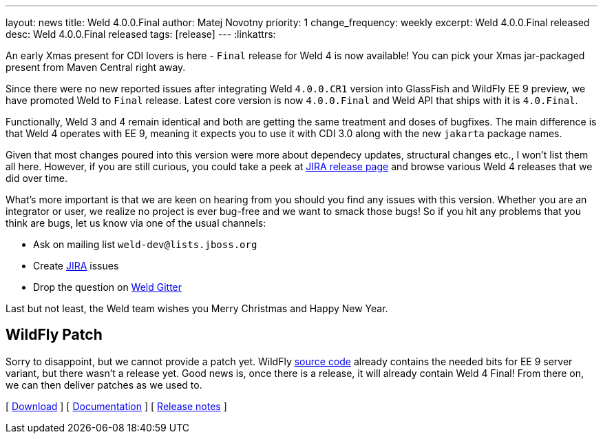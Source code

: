 ---
layout: news
title: Weld 4.0.0.Final
author: Matej Novotny
priority: 1
change_frequency: weekly
excerpt: Weld 4.0.0.Final released
desc: Weld 4.0.0.Final released
tags: [release]
---
:linkattrs:

An early Xmas present for CDI lovers is here - `Final` release for Weld 4 is now available!
You can pick your Xmas jar-packaged present from Maven Central right away.

Since there were no new reported issues after integrating Weld `4.0.0.CR1` version into GlassFish and WildFly EE 9 preview, we have promoted Weld to `Final` release.
Latest core version is now `4.0.0.Final` and Weld API that ships with it is `4.0.Final`.

Functionally, Weld 3 and 4 remain identical and both are getting the same treatment and doses of bugfixes.
The main difference is that Weld 4 operates with EE 9, meaning it expects you to use it with CDI 3.0 along with the new `jakarta` package names.

Given that most changes poured into this version were more about dependecy updates, structural changes etc., I won't list them all here.
However, if you are still curious, you could take a peek at link:https://issues.redhat.com/projects/WELD?selectedItem=com.atlassian.jira.jira-projects-plugin:release-page&status=all[JIRA release page] and browse various Weld 4 releases that we did over time.

What's more important is that we are keen on hearing from you should you find any issues with this version.
Whether you are an integrator or user, we realize no project is ever bug-free and we want to smack those bugs!
So if you hit any problems that you think are bugs, let us know via one of the usual channels:

* Ask on mailing list `weld-dev@lists.jboss.org`
* Create link:https://issues.redhat.com/projects/WELD/summary[JIRA] issues
* Drop the question on link:https://gitter.im/weld/user[Weld Gitter]

Last but not least, the Weld team wishes you Merry Christmas and Happy New Year.

== WildFly Patch

Sorry to disappoint, but we cannot provide a patch yet.
WildFly link:https://github.com/wildfly/wildfly/tree/master/ee-9[source code] already contains the needed bits for EE 9 server variant, but there wasn't a release yet.
Good news is, once there is a release, it will already contain Weld 4 Final!
From there on, we can then deliver patches as we used to.

&#91; link:/download/[Download] &#93;
&#91; link:http://docs.jboss.org/weld/reference/4.0.0.Final/en-US/html_single/[Documentation, window="_blank"] &#93;
&#91; link:https://issues.jboss.org/secure/ReleaseNote.jspa?projectId=12310891&version=12352570[Release notes, window="_blank"] &#93;
